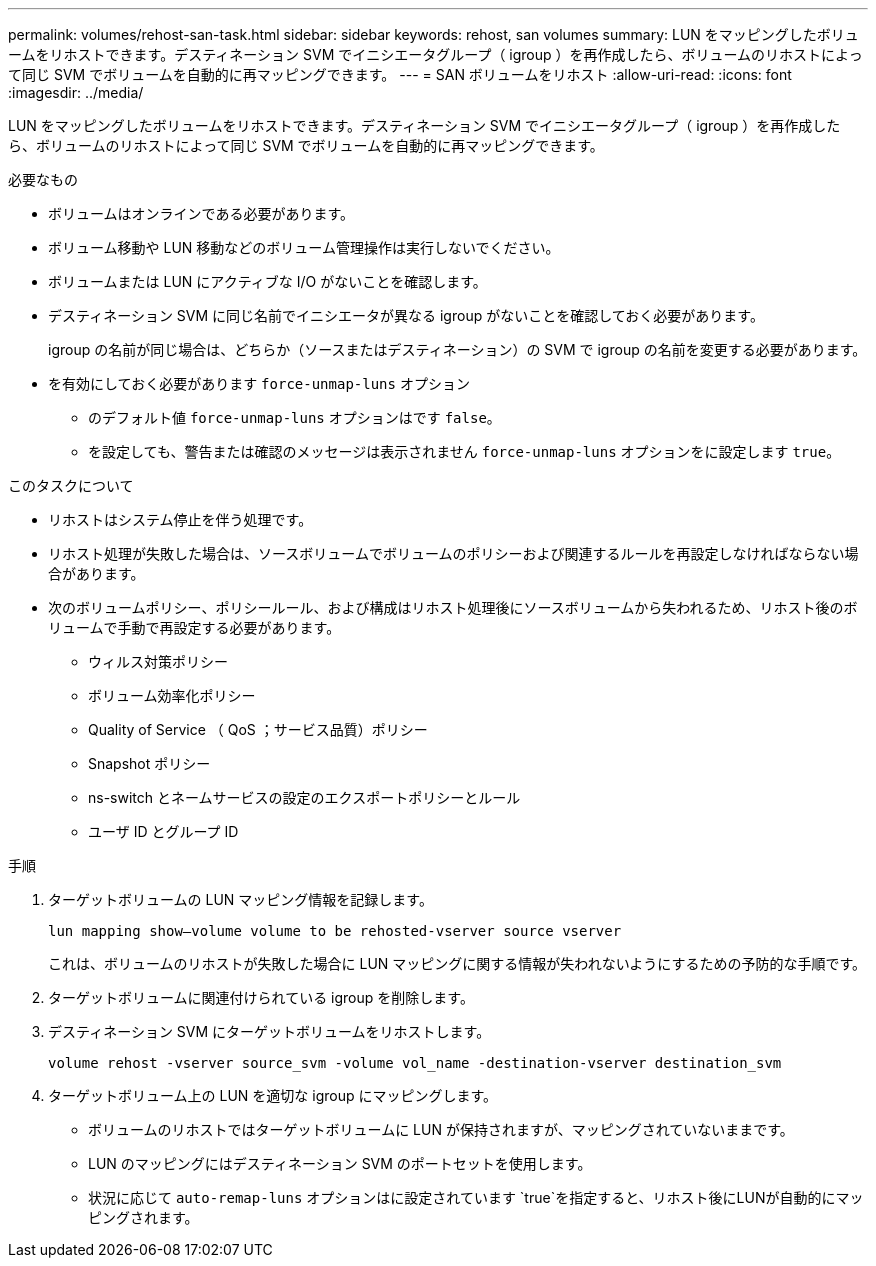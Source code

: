 ---
permalink: volumes/rehost-san-task.html 
sidebar: sidebar 
keywords: rehost, san volumes 
summary: LUN をマッピングしたボリュームをリホストできます。デスティネーション SVM でイニシエータグループ（ igroup ）を再作成したら、ボリュームのリホストによって同じ SVM でボリュームを自動的に再マッピングできます。 
---
= SAN ボリュームをリホスト
:allow-uri-read: 
:icons: font
:imagesdir: ../media/


[role="lead"]
LUN をマッピングしたボリュームをリホストできます。デスティネーション SVM でイニシエータグループ（ igroup ）を再作成したら、ボリュームのリホストによって同じ SVM でボリュームを自動的に再マッピングできます。

.必要なもの
* ボリュームはオンラインである必要があります。
* ボリューム移動や LUN 移動などのボリューム管理操作は実行しないでください。
* ボリュームまたは LUN にアクティブな I/O がないことを確認します。
* デスティネーション SVM に同じ名前でイニシエータが異なる igroup がないことを確認しておく必要があります。
+
igroup の名前が同じ場合は、どちらか（ソースまたはデスティネーション）の SVM で igroup の名前を変更する必要があります。

* を有効にしておく必要があります `force-unmap-luns` オプション
+
** のデフォルト値 `force-unmap-luns` オプションはです `false`。
** を設定しても、警告または確認のメッセージは表示されません `force-unmap-luns` オプションをに設定します `true`。




.このタスクについて
* リホストはシステム停止を伴う処理です。
* リホスト処理が失敗した場合は、ソースボリュームでボリュームのポリシーおよび関連するルールを再設定しなければならない場合があります。
* 次のボリュームポリシー、ポリシールール、および構成はリホスト処理後にソースボリュームから失われるため、リホスト後のボリュームで手動で再設定する必要があります。
+
** ウィルス対策ポリシー
** ボリューム効率化ポリシー
** Quality of Service （ QoS ；サービス品質）ポリシー
** Snapshot ポリシー
** ns-switch とネームサービスの設定のエクスポートポリシーとルール
** ユーザ ID とグループ ID




.手順
. ターゲットボリュームの LUN マッピング情報を記録します。
+
`lun mapping show–volume volume to be rehosted-vserver source vserver`

+
これは、ボリュームのリホストが失敗した場合に LUN マッピングに関する情報が失われないようにするための予防的な手順です。

. ターゲットボリュームに関連付けられている igroup を削除します。
. デスティネーション SVM にターゲットボリュームをリホストします。
+
`volume rehost -vserver source_svm -volume vol_name -destination-vserver destination_svm`

. ターゲットボリューム上の LUN を適切な igroup にマッピングします。
+
** ボリュームのリホストではターゲットボリュームに LUN が保持されますが、マッピングされていないままです。
** LUN のマッピングにはデスティネーション SVM のポートセットを使用します。
** 状況に応じて `auto-remap-luns` オプションはに設定されています `true`を指定すると、リホスト後にLUNが自動的にマッピングされます。



